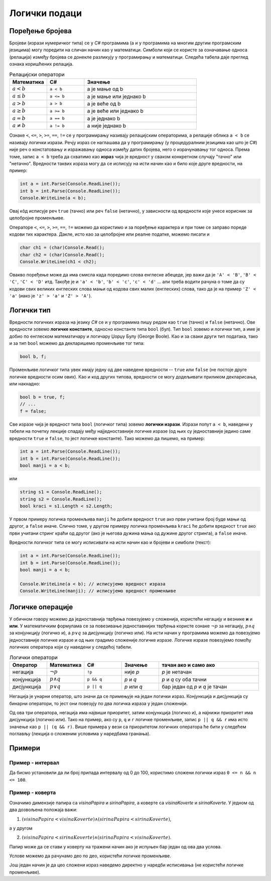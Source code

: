 Логички подаци
==============

Поређење бројева
----------------

Бројеви (изрази нумеричког типа) се у *C#* програмима (а и у програмима на многим другим програмским језицима) могу поредити на сличан начин као у математици. Симболи који се користе за означавање односа (релација) између бројева се донекле разликују у програмирању и математици. Следећа табела даје преглед ознака коришћених релација.

.. csv-table:: Релацијски оператори
    :header: "Математика", "C#", "Значење"
    :widths: 20, 20, 60
    :align: left

    :math:`a < b`,          ``a < b``,                a је мање од b
    :math:`a \leq b`,       ``a <= b``,               a је мање или једнако b
    :math:`a > b`,          ``a > b``,                a је веће од b
    :math:`a \geq b`,       ``a >= b``,               a је веће или једнако b
    :math:`a = b`,          ``a == b``,               a је једнако b
    :math:`a \neq b`,       ``a != b``,               a није једнако b
   

Ознаке ``<``, ``<=``, ``>``, ``>=``, ``==``, ``!=`` се у прогрaмирању називају релацијским операторима, а релације облика ``a < b`` се називају логички изрази. Речју израз се наглашава да у програмирању (у процедуралним језицима као што је *C#*) није реч о констатовању и изражавању односа између датих бројева, него о израчунавању тог односа. Према томе, запис ``a < b`` треба да схватимо као **израз** чија је вредност у сваком конкретном случају "тачно" или "нетачно". Вредности таквих израза могу да се исписују на исти начин као и било које друге вредности, на пример:

.. code-block:: csharp

    int a = int.Parse(Console.ReadLine());
    int b = int.Parse(Console.ReadLine());
    Console.WriteLine(a < b); 

Овај кôд исписује реч ``true`` (тачно) или реч ``false`` (нетачно), у зависности од вредности које унесе корисник за целобројне променљиве.

Операторе ``<``, ``<=``, ``>``, ``>=``, ``==``, ``!=`` можемо да користимо и за поређење карактера и при томе се заправо пореде кодови тих карактера. Дакле, исто као за целобројне или реалне податке, можемо писати и

.. code-block:: csharp

    char ch1 = (char)Console.Read();
    char ch2 = (char)Console.Read();
    Console.WriteLine(ch1 < ch2); 

Овакво поређење може да има смисла када поредимо слова енглеске абецеде, јер важи да је ``'A' < 'B'``, ``'B' < 'C'``, ``'C' < 'D'`` итд. Такође је и ``'a' < 'b'``, ``'b' < 'c'``, ``'c' < 'd'`` ... али треба водити рачуна о томе да су кодови свих великих енглеских слова мањи од кодова свих малих (енглеских) слова, тако да је на пример ``'Z' < 'a'`` (иако је ``'z' > 'a'`` и ``'Z' > 'A'``).

.. infonote::

    **Напомена:** нажалост, корист од оваквог поређења карактера је ограничена, јер правилност која постоји у кодовима енглеских слова не важи за све језике. Тако, на пример, кодови ћириличних слова српског језика нису у истом редоследу као слова у азбуци. Када се наша слова поређају тако да њихови кодови буду у растућем редоследу, добија се низ ``Ђ Ј Љ Њ Ћ Џ А Б В Г Д Е Ж З И К Л М Н О П Р С Т У Ф Х Ц Ч Ш`` (а при томе ови кодови нису ни узастопни). Ово значи да важи, на пример ``'Џ' < 'Б'`` јер је кôд слова ``'Џ'`` мањи од кода слова ``'Б'``, мада слово Б претходи слову Џ у нашој азбуци. Разлози за ово су донекле разумљиви, јер иста слова могу да постоје у различитим језицима, а не морају да буду у истом редоследу у алфабетима (азбукама, абецедама) свих језика у којима постоје. Због тога у језику *C#* постоје посебни методи поређења стрингова у смислу редоследа речи у речнику (такозвани лексикографски поредак речи). О томе како се врши поређење текстуалних података можете прочитати нешто више ако кликнете на дугме испод.
    
.. reveal:: poredjenje_podataka
    :showtitle: Прочитај о поређењу текстуалних података
    :hidetitle: Сакриј текст о поређењу текстуалних података

    **Поређењe текстуалних података:**

    Да би се избегле грешке и неспоразуми, оператор ``<`` није подржан за поређење стрингова (запис ``"ABC" < "abc"`` предтавља синтаксну грешку). Уместо тога, за поређење стрингова понуђено је неколико функција (метода). Како редослед слова у принципу зависи од језика, остављена је могућност задавања језика чији алфабет (азбука, абецеда) се користи за поређење. Без намере да се дубље упуштамо у све могућности различитих функција за поређење текста, илустроваћемо неке од могућности метода ``String.Compare`` следећим програмом:

    .. activecode:: niske_poredjenje_ord_leks
        :passivecode: true
        :coach:
        :includesrc: _src/sekvencijalni/niske_poredjenje_ord_leks.cs

    Очекује се да корисник у једном реду унесе две речи, које програм смешта у променљиве ``tekst1`` и ``tekst2`` а затим те речи пореди на три различита начина. 

    У свакој од верзија метода ``String.Compare`` које се појављују у програму, прва два аргумента су стрингови које поредимо. Стрингови се методом ``String.Compare`` свакако пореде карактер по карактер, док се на некој позицији не дође до пара различитих карактера или док се не дође до краја једног од стрингова. Ако се наиђе на пар различитих карактера, те карактере поредимо на изабрани начин, а резултат тог поређења је уједно и резултат поређења стрингова (примери следе). Ако се не наиђе на пар различитих карактера, краћи стринг је префикс дужег и претходи му по дефиницији. 

    Метод ``String.Compare`` увек враћа цео број као резултат, и то:

    - негативан број ако стринг ``tekst1`` претходи стрингу ``tekst2`` по изабраном начину поређења.
    - нулу ако су стрингови ``tekst1`` и ``tekst2`` равноправни по изабраном начину поређења.
    - позитиван број ако стринг ``tekst1`` следи стринг ``tekst2`` по изабраном начину поређења.

    У првом од три употребљена поређења, као трећи аргумент смо користили ``StringComparison.Ordinal``, што значи да се поређење врши само на основу кодова карактера. Ако се при поређењу стрингова наиђе на пар различитих карактера, карактер са мањим кодом претходи карактеру са већим кодом.

    Када метод ``String.Compare`` има само два аргумента, поређење се врши према правилима тренутно важеће културе (језика), односно према редоследу слова у алфабету тог језика. У датом програму је постављена култура српског ћириличног писма наредбом

    .. code-block:: csharp

        CultureInfo.CurrentCulture = new CultureInfo("sr-SP-Cyrl", false);

    У последњој наведеној варијанти метода ``String.Compare`` користили смо логичку вредност као трећи аргумент. Ова логичка вредност говори да ли треба занемарити разлику између малих и великих слова. Ми смо користили вредност ``true``, па су при последњем поређењу мала и велика слова поистовећена. При овом поређењу се такође подразумева тренутно важећа језичка култура.

    У следећој табели су дати неки могући улази за наведени програм, као и излази који се за те улазе добијају:

    .. csv-table:: Поређење текстуалних података
        :header: "тест", "улаз", "", "излаз", ""
        :widths: 10, 40, 10, 10, 30
        :align: left

        1, АЛГОРИТАМ ПРОГРАМ,    -15, -1, -1
        2, РАДОСТ РАСТ,          -13, -1, -1
        3, РАД РАДОСТ,         -1054, -1, -1
        4, РАСТ РАСТ,              0,  0,  0
        5, ражањ Ражањ,           32, -1,  0
        6, ЂОН БОН,              -15,  1,  1

    У прва три теста сви резултати су негативни, што значи да прва реч претходи другој у свим коришћеним начинима поређења. У прва два теста наилазимо на пар различитих карактера на првој, односно трећој позицији ('А' < 'П' у првом, а 'Д' < 'С' у другом тесту, без обзира на начин поређења), док је у трећем тесту прва реч префикс друге и зато јој претходи.

    У четвртом тесту су сва три резултата једнака нули, јер поредимо два истоветна стринга, а они су при сваком начину поређења равноправни. 

    При поређењу стрингова "ражањ" и "Ражањ" добијамо три различита резултата. Поређење по кодовима даје позитиван резултат, што значи да кôд великог слова 'Р' претходи коду малог слова 'р'. У поређењу по језичким правилима резултат је негативан јер мало слово претходи одговарајућем великом слову. На крају, ако занемаримо разлику између малих и великих слова, стрингови постају равноправни јер садрже исту реч и зато трећи начин поређења даје резултат 0.

    На крају, при поређењу речи "ЂОН" и "БОН" кôд слова 'Ђ' је мањи од кода слова 'Б', али слово 'Б' претходи слову 'Ђ' у азбучном редоследу. Отуда и добијени резултати (негативан за поређење по кодовима, а позитиван за поређење по језику).

Логички тип
-----------

Вредности логичких израза на језику *C#* се и у програмима пишу редом као ``true`` (тачно) и ``false`` (нетачно). Ове вредности зовемо **логичке константе**, односно константе типа ``bool`` (бул). Тип ``bool`` зовемо и логички тип, а име је добио по енглеском математичару и логичару Џорџу Булу (George Boole). Као и за сваки други тип података, тако и за тип ``bool`` можемо да декларишемо променљиве тог типа:

.. code-block:: csharp

    bool b, f;

Променљиве логичког типа увек имају једну од две наведене вредности -- ``true`` или ``false`` (не постоје друге логичке вредности осим ових). Као и код других типова, вредности се могу додељивати приликом декларисања, или накнадно:

.. code-block:: csharp

    bool b = true, f;
    // ...
    f = false;

Све изразе чија је вредност типа ``bool`` (логичког типа) зовемо **логички изрази**. Изрази попут ``a < b``, наведени у табели на почетку лекције спадају међу најједноставније логичке изразе (од њих су једноставније једино саме вредности ``true`` и ``false``, то јест логичке константе). Тако можемо да пишемо, на пример:

.. code-block:: csharp

    int a = int.Parse(Console.ReadLine());
    int b = int.Parse(Console.ReadLine());
    bool manji = a < b;

или 

.. code-block:: csharp

    string s1 = Console.ReadLine();
    string s2 = Console.ReadLine();
    bool kraci = s1.Length < s2.Length;

У првом примеру логичка променљива ``manji`` ће добити вредност ``true`` ако први учитани број буде мањи од другог, а ``false`` иначе. Слично томе, у другом примеру логичка променљива ``kraci`` ће добити вредност ``true`` ако први учитани стринг краћи од другог (ако је његова дужина мања од дужине другог стринга), а ``false`` иначе.

Вредности логичког типа се могу исписивати на исти начин као и бројеви и симболи (текст):

.. code-block:: csharp

    int a = int.Parse(Console.ReadLine());
    int b = int.Parse(Console.ReadLine());
    bool manji = a < b;
    
    Console.WriteLine(a < b); // исписујемо вредност израза
    Console.WriteLine(manji); // исписујемо вредност променљиве


Логичке операције
-----------------

У обичном говору можемо да једноставнија тврђења повезујемо у сложенија, користећи негацију и везнике **и** и **или**. У математичким формулама се за повезивање једноставнијих тврђења користе ознаке :math:`\neg p` за негацију, :math:`p \land q` за конјункцију (логичко и), а :math:`p \lor q` за дисјункцију (логичко или). На исти начин у програмима можемо да повезујемо једноставније логичке изразе и од њих градимо сложеније логичке изразе. Логичке изразе повезујемо помоћу логичких оператора који су наведени у следећој табели.

.. csv-table:: Логички оператори
    :header: "Оператор", "Математика", "C#", "Значење", "тачан ако и само ако"
    :widths: 15, 15, 15, 15, 40
    :align: left

    негација,    :math:`\neg p`,        ``!p``,       није *p*, "*p* је нетачан"
    конјункција, :math:`p \land q`,     ``p && q``,   *p* и *q*, "*p* и *q* су оба тачни"
    дисјункција, :math:`p \lor q`,      ``p || q``,   *p* или *q*, "бар један од *p* и *q* је тачан"

Негација је унарни оператор, што значи да се примењује на један логички израз. Конјункција и дисјункција су бинарни оператори, то јест они повезују по два логичка израза у један сложенији.

Од ова три оператора, негација има највиши приоритет, затим конјункција (логичко и), а најнижи приоритет има дисјункција (логичко или). Тако на пример, ако су ``p``, ``q`` и ``r`` логичке променљиве, запис ``p || q && r`` има исто значење као ``p || (q && r)``. Више примера у вези са приоритетом логичких оператора ће бити у следећем поглављу (лекција о сложеним условима у наредбама гранања).

Примери
-------

Пример - интервал
'''''''''''''''''

.. questionnote::

    Написати програм који учитава цео број и исписује да ли је тај број у границама од 0 до 100.

Да бисмо установили да ли број припада интервалу од 0 до 100, користимо сложени логички израз ``0 <= n && n <= 100``. 

.. activecode:: logicki_od_0_do_100
    :passivecode: true
    :coach:
    :includesrc: _src/sekvencijalni/logicki_od_0_do_100.cs


Пример - коверта
''''''''''''''''

.. questionnote::

    Написати програм који учитава димензије правоугаоног папира и коверте, а исписује да ли тај папир може да стане у коверту (да ли су димензије папира мање од одговарајућих димензија коверте). Све четири димензије су целобројне, а папир мора да се стави у коверту тако да су му ивице паралелне ивицама коверте. На следећој слици су приказана два дозвољена и један недозвољен начин стављања папира у коверту.

    .. image:: ../../_images/sekvencijalni/koverta.png
        :width: 400px
        :align: center     

Означимо димензије папира са *visinaPapira* и *sirinaPapira*, а коверте са *visinaKoverte* и *sirinaKoverte*. У једном од два дозвољена положаја важи: 

1. :math:`(visinaPapira < visinaKoverte) \land (sirinaPapira < sirinaKoverte)`, 

а у другом 

2. :math:`(visinaPapira < sirinaKoverte) \land (sirinaPapira < visinaKoverte)`. 

Папир може да се стави у коверту на тражени начин ако је испуњен бар један од ова два услова.

Услове можемо да рачунамо део по део, користећи логичке променљиве.

.. activecode:: logicki_koverta1
    :passivecode: true
    :coach:
    :includesrc: _src/sekvencijalni/logicki_koverta1.cs

Још један начин је да цео сложени израз наведемо директно у наредби исписивања (не користећи логичке променљиве).

.. activecode:: logicki_koverta2
    :passivecode: true
    :coach:
    :includesrc: _src/sekvencijalni/logicki_koverta2.cs


.. comment

    **Пример - интервал** Написати програм који учитава цео број и исписује 
    
        - да ли је тај број у границама од 0 до 100.
        - цео број најближи датом, који јесте у границама од 0 до 100.

    Што се тиче најближег целог броја који јесте у интервалу од 0 до 100, њега можемо да добијемо комбиновањем метода ``Math.Min`` i ``Math.Max``. 

    Бројева мањих од 0 се ослобађамо тако што ``n`` заменимо са ``Math.Max(0, n)`` (уместо негативних вредности имаћемо 0). 

    Слично томе, бројева већих од 100 се ослобађамо тако што претходни израз заменимо минимумом тог израза и броја 100 (уместо вредности већих од 100 имаћемо 100).
